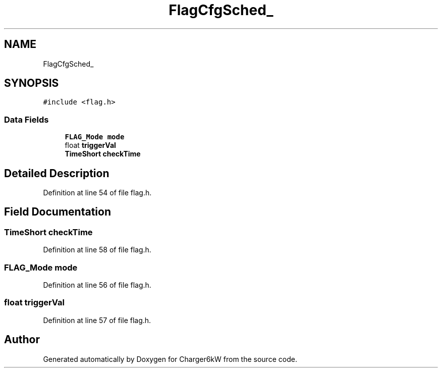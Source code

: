 .TH "FlagCfgSched_" 3 "Thu Nov 26 2020" "Version 9" "Charger6kW" \" -*- nroff -*-
.ad l
.nh
.SH NAME
FlagCfgSched_
.SH SYNOPSIS
.br
.PP
.PP
\fC#include <flag\&.h>\fP
.SS "Data Fields"

.in +1c
.ti -1c
.RI "\fBFLAG_Mode\fP \fBmode\fP"
.br
.ti -1c
.RI "float \fBtriggerVal\fP"
.br
.ti -1c
.RI "\fBTimeShort\fP \fBcheckTime\fP"
.br
.in -1c
.SH "Detailed Description"
.PP 
Definition at line 54 of file flag\&.h\&.
.SH "Field Documentation"
.PP 
.SS "\fBTimeShort\fP checkTime"

.PP
Definition at line 58 of file flag\&.h\&.
.SS "\fBFLAG_Mode\fP mode"

.PP
Definition at line 56 of file flag\&.h\&.
.SS "float triggerVal"

.PP
Definition at line 57 of file flag\&.h\&.

.SH "Author"
.PP 
Generated automatically by Doxygen for Charger6kW from the source code\&.
